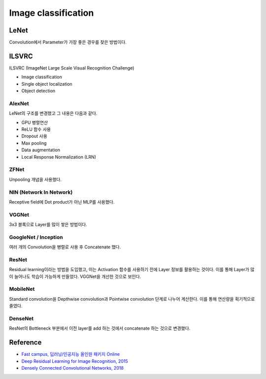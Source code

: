 =====================
Image classification
=====================

LeNet
======

Convolution에서 Parameter가 가장 좋은 경우를 찾은 방법이다.


ILSVRC
=======

ILSVRC (ImageNet Large Scale Visual Recognition Challenge)

* Image classification
* Single object localization
* Object detection


AlexNet
*******

LeNet의 구조를 변경했고 그 내용은 다음과 같다.

* GPU 병렬연산
* ReLU 함수 사용
* Dropout 사용
* Max pooling
* Data augmentation
* Local Response Normalization (LRN)


ZFNet
******

Unpooling 개념을 사용했다.


NIN (Network In Network)
************************

Receptive field에 Dot product가 아닌 MLP를 사용했다.


VGGNet
*******

3x3 블록으로 Layer를 많이 쌓은 방법이다.



GoogleNet / Inception
**********************

여러 개의 Convolution을 병렬로 사용 후 Concatenate 했다.


ResNet
*******

Residual learning이라는 방법을 도입했고, 이는 Activation 함수를 사용하기 전에 Layer 정보를 활용하는 것이다. 이를 통해 Layer가 많이 늘어나도 학습이 가능하게 만들었다. VGGNet을 개선한 것으로 보인다.


MobileNet
**********

Standard convolution을 Depthwise convolution과 Pointwise convolution 단계로 나누어 계산한다. 이를 통해 연산량을 획기적으로 줄였다.


DenseNet
*********

ResNet의 Bottleneck 부분에서 이전 layer를 add 하는 것에서 concatenate 하는 것으로 변경했다.


Reference
==========

* `Fast campus, 딥러닝/인공지능 올인원 패키지 Online <https://www.fastcampus.co.kr/data_online_deep/>`_
* `Deep Residual Learning for Image Recognition, 2015 <https://arxiv.org/pdf/1512.03385.pdf>`_
* `Densely Connected Convolutional Networks, 2018 <https://arxiv.org/pdf/1608.06993.pdf>`_
